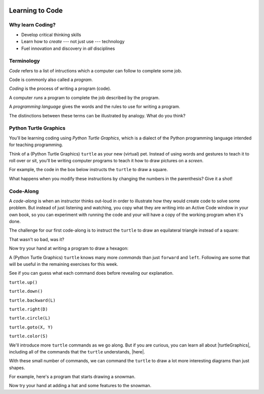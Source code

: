 .. image:: ../../_static/Technovation-yellow-gradient-background.png
    :width: 500
    :align: center
    :alt: Technovation logo


Learning to Code
:::::::::::::::::::::::::::::::::::::::::::

Why learn Coding?
---------------------

.. image:: ../../_static/computerScienceClipartKeyDOTcom_3061179.png
    :width: 400
    :align: center
    :alt: image of children and benefits of learning to code (ClipartKey.com 3061179)

* Develop critical thinking skills

* Learn how to *create* --- not just use --- technology

* Fuel innovation and discovery in *all* disciplines 

Terminology
---------------------

*Code* refers to a list of intructions which a computer can follow to complete some job.

Code is commonly also called a *program*. 

*Coding* is the process of writing a program (code).

A computer *runs* a program to complete the job described by the program.

A *programming language* gives the words and the rules to use for writing a program.



The distinctions between these terms can be illustrated by analogy. What do you think?

.. image:: ../../_static/cooking-clipart-libraryDOTcomClipart26transparent.png
    :width: 300
    :align: center
    :alt: image of teens following a recipe (clipart-library.com/clipart/26)

.. dragndrop:: dnd-terminology-recipe
    :match_1: Rules for writing down recipes|||Programming language
    :match_2: A pizza recipe|||A program (code)
    :match_3: Cooking a cheese pizza|||Running the program
    :match_4: Writing down the recipe for your favorite pizza|||Programming (coding)

    Drag the phrase on the left to the coding concept it is most analogous to.


.. image:: ../../_static/teachingDogTricksCoolCLIPS_vc016297.png
    :width: 300
    :align: center
    :alt: clipart of dog pondering an equation involving bones (CoolCLIPS_vc016297)


.. dragndrop:: dnd-terminology-pet-tricks
    :match_1: The gestures and sounds that your dog understands|||Programming language
    :match_2: A series of gestures and sounds that you can give your dog to get it to perform a stupid pet trick|||A program (code)
    :match_3: Commanding your dog to perform a stupid pet trick|||Running the program
    :match_4: Writing an email message telling a friend how to get your dog to perform a stupid pet trick|||Programming (coding)

    Drag the phrase on the left to the coding concept it is most analogous to.


.. image:: ../../_static/teachingDogTricksClipartsDOTzoneClipart675010.png
    :width: 300
    :align: center
    :alt: image of a trainer trying to get a dog to jump through a hoop (Cliparts.zone/clipart/675010)



Python Turtle Graphics
------------------------

You'll be learning coding using *Python Turtle Graphics*, which is a dialect
of the Python programming language intended for teaching programming. 

Think of a (Python Turtle Graphics) ``turtle`` as your new (virtual) pet. 
Instead of using words and gestures
to teach it to roll over or sit, you'll be writing computer programs
to teach it how to draw pictures on a *screen*.

For example, the code in the box below instructs the ``turtle`` to draw a square. 


.. activecode:: turtle_square
    :language: python
    :nocodelens:

    To run the code, press the green "Run" button. The result will be shown below this *Active Code* window. So you may need
    to scroll the browser window up to see it.
    ~~~~
    import turtle

    turtle.forward(100)
    turtle.left(90)

    turtle.forward(100)
    turtle.left(90)

    turtle.forward(100)
    turtle.left(90)

    turtle.forward(100)
    turtle.left(90)

.. reveal:: re-turtle-square
    :showtitle: Show a line-by-line explanation of this code
    :hidetitle: Hide the line-by-line explanation

    ``import turtle``

        *Import* the code from the ``turtle`` module, 
        which is a library program that comes with Python. 
        Importing a program allows you to use code from that program in writing your own program.

    ``turtle.forward(100)``

        Move the ``turtle`` forward (i.e., in the direction of the arrow) by 100 pixels

    ``turtle.left(90)``

        Rotate the ``turtle`` towards the left (i.e., counter-clockwise) by 90 degrees
    
    Repeat last two instructions three more times.   


What happens when you modify these instructions by changing the numbers in the 
parenthesis? Give it a shot!

Code-Along
-------------------

A *code-along* is when an instructor thinks out-loud in order to illustrate how they would 
create code to solve some problem. 
But instead of just listening and watching, 
you copy what they are writing into an Active Code window in your own book, so you
can experiment with running the code and your will have a copy of the working program when
it's done. 

The challenge for our first code-along is to
instruct the ``turtle`` to draw an equilateral triangle instead of a square: 

.. image:: ../../_static/equilateral_triangle.png
    :align: center
    :width: 200
    :alt: Image of an equilateral triangle drawn using Python turtle

.. activecode:: turtle_triangle
    :language: python
    :nocodelens:

    Write a program to instruct the ``turtle`` to draw a triangle.
    ~~~~
    # instruct turtle to draw an equilateral triangle like that shown above
   
    # your code here

That wasn't so bad, was it?

Now try your hand at writing a program to draw a hexagon:

.. image:: ../../_static/hexagon100.png
    :align: center
    :width: 200
    :alt: Image of a hexagon drawn using Python turtle

.. activecode:: turtle_hexagon
    :language: python
    :nocodelens:

    Write a program to instruct the ``turtle`` to draw a hexagon.
    ~~~~
    # draw a hexagon
    
    # your code here


A (Python Turtle Graphics) ``turtle`` knows many more *commands* than just ``forward`` and ``left``.
Following are some that will be useful in the remaining exercises for this week. 

See if you can guess what each command does before revealing our explanation.

``turtle.up()``

.. reveal:: re-turtle-up
    :showtitle: Show our explanation
    :hidetitle: Hide the explanation

    Commands ``turtle`` to stop drawing as it moves.

    Why the name ``up``? 
    Think of attaching a felt-tip marker or a paint brush to the tail of the ``turtle`` so that,
    when its tail is up, it moves without making any mark and, when its tail is down, it makes a solid line
    as it moves. 

    By convention, the ``turtle`` starts out with its tail down.

``turtle.down()``

.. reveal:: re-turtle-down
    :showtitle: Show our explanation
    :hidetitle: Hide the explanation

    Commands the ``turtle`` to draw as it moves.

    You need this command for the ``turtle`` to start drawing again if you ever tell it to stop drawing.
    In otherwords, after a ``turtle.up()`` command, if you ever want the ``turtle`` to start drawing again,
    you have
    to give it a ``turtle.down()`` command.


``turtle.backward(L)``

.. reveal:: re-turtle-backward
    :showtitle: Show our explanation
    :hidetitle: Hide the explanation

    Commands the ``turtle`` to move backwards 
    (i.e., in the opposite direction of the arrow) by ``L`` pixels.

    (For simplcity, we use ``L`` in these explanations to represent a (non-negative) length.)

``turtle.right(D)``

.. reveal:: re-turtle-right
    :showtitle: Show our explanation
    :hidetitle: Hide the explanation

    Commands the ``turtle`` to rotate towards the right (i.e., in the clockwise direction) by ``D`` degrees.

    (For simplcity, we use ``D`` in these explanations to represent a (non-negative) number
    of degrees.)


``turtle.circle(L)``

.. reveal:: re-turtle-circle
    :showtitle: Show our explanation
    :hidetitle: Hide the explanation

    Commands the ``turtle`` to draw a circle of radius ``L`` pixels.

    The ``turtle`` draws the circle *tangent* to 
    the straight line determined by the arrow (i.e., just touching this line in a point) 
    and curving left from the direction of travel (i.e., the direction of the arrow). 

    (For simplcity, we use ``L`` in these explanations to represent a (non-negative) length.)

``turtle.goto(X, Y)``

.. reveal:: re-turtle-goto
    :showtitle: Show our explanation
    :hidetitle: Hide the explanation

    Commands the ``turtle`` go straight to the position with *coordinates* ``(X, Y)`` on the screen.

    By convention, positions are indicated using a Cartesian coordinate system with the center
    of the screen at the origin (i.e., position ``(0, 0)``) and units measured in pixels.
    
    (For simplcity, we use ``X`` and ``Y`` in these explanations to represent decimal numbers.)

``turtle.color(S)``

.. reveal:: re-turtle-color
    :showtitle: Show our explanation
    :hidetitle: Hide the explanation

    Commands the ``turtle`` to use the color ``C`` for drawing lines. 

    (For simplicity, we use ``C`` in these explanations to represent a color name.
    You can find the color names that ``turtle`` knows at |trinket|.
    They must be enclosed in either single or double quotes, i.e., ``"red"`` or ``'green'``.)

.. |trinket| raw:: html

    <a href="https://trinket.io/docs/colors" target="_blank">trinket.io/docs/colors</a>


We'll introduce more ``turtle`` commands as we go along. 
But if you are curious, you can learn all about |turtleGraphics|, 
including all of the commands that the ``turtle`` understands, |here|.

.. |turtleGraphics| raw:: html

     <a href="https://docs.python.org/3.7/library/turtle.html#module-turtle" target="_blank">Turtle Graphics</a>


.. |here| raw:: html

     <a href="https://docs.python.org/3.7/library/turtle.html#module-turtle" target="_blank">here</a>




With these small number of commands, we can command the ``turtle``
to draw a lot more interesting diagrams than just shapes.

For example, here's a program that starts drawing a snowman. 

.. activecode:: turtle_snowman_start
    :language: python
    :nocodelens:

    Run the program and scroll down to see what the ``turtle`` draws.
    ~~~~
    import turtle

    # draw the bottom snowball
    turtle.up()
    turtle.goto(0, -175)
    turtle.down()
    turtle.circle(75)

    # draw the middle snowball
    turtle.up()
    turtle.goto(0,-25)
    turtle.down()
    turtle.circle(50)

    #draw the top snowball
    turtle.up()
    turtle.goto(0,75)
    turtle.down()
    turtle.circle(35)

Now try your hand at adding a hat and some features to the snowman. 